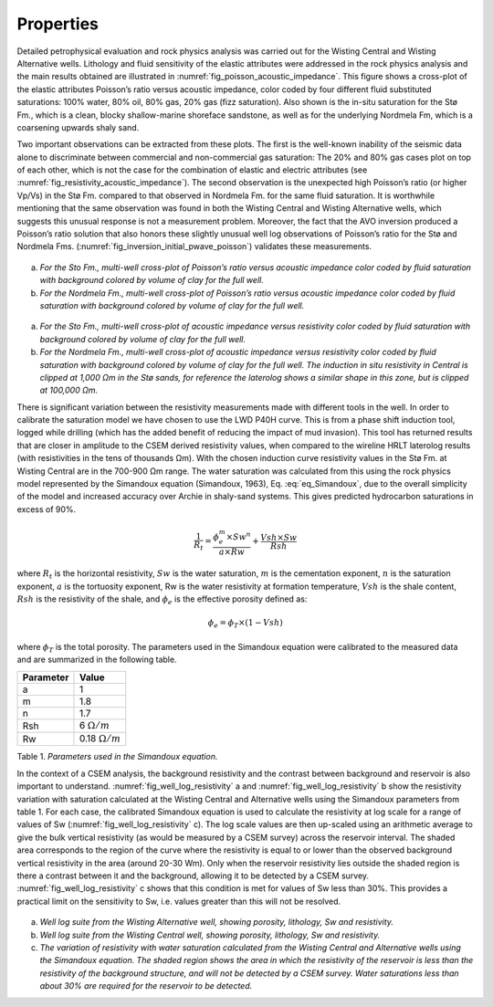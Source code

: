 .. _hoop_region_norway_properties:

Properties
==========

Detailed petrophysical evaluation and rock physics analysis was carried out for the Wisting Central and Wisting Alternative wells. Lithology and fluid sensitivity of the elastic attributes were addressed in the rock physics analysis and the main results obtained are illustrated in :numref:`fig_poisson_acoustic_impedance`. This figure shows a cross-plot of the elastic attributes Poisson’s ratio versus acoustic impedance, color coded by four different fluid substituted saturations: 100% water, 80% oil, 80% gas, 20% gas (fizz saturation). Also shown is the in-situ saturation for the Stø Fm., which is a clean, blocky shallow-marine shoreface sandstone, as well as for the underlying Nordmela Fm, which is a coarsening upwards shaly sand.


Two important observations can be extracted from these plots. The first is the well-known inability of the seismic data alone to discriminate between commercial and non-commercial gas saturation: The 20% and 80% gas cases plot on top of each other, which is not the case for the combination of elastic and electric attributes (see :numref:`fig_resistivity_acoustic_impedance`). The second observation is the unexpected high Poisson’s ratio (or higher Vp/Vs) in the Stø Fm. compared to that observed in Nordmela Fm. for the same fluid saturation. It is worthwhile mentioning that the same observation was found in both the Wisting Central and Wisting Alternative wells, which suggests this unusual response is not a measurement problem. Moreover, the fact that the AVO inversion produced a Poisson’s ratio solution that also honors these slightly unusual well log observations of Poisson’s ratio for the Stø and Nordmela Fms. (:numref:`fig_inversion_initial_pwave_poisson`) validates these measurements.


.. figure:: images/poisson_vs_acoustic_impedance.png
    :align: center
    :figwidth: 80%
    :name: fig_poisson_acoustic_impedance

a) *For the Sto Fm., multi-well cross-plot of Poisson’s ratio versus acoustic impedance color coded by fluid saturation with background colored by volume of clay for the full well.*
b) *For the Nordmela Fm., multi-well cross-plot of Poisson’s ratio versus acoustic impedance color coded by fluid saturation with background colored by volume of clay for the full well.*


.. figure:: images/resistivity_vs_acoustic_impedance.png
    :align: center
    :figwidth: 80%
    :name: fig_resistivity_acoustic_impedance

a) *For the Sto Fm., multi-well cross-plot of acoustic impedance versus resistivity color coded by fluid saturation with background colored by volume of clay for the full well.*
b) *For the Nordmela Fm., multi-well cross-plot of acoustic impedance versus resistivity color coded by fluid saturation with background colored by volume of clay for the full well. The induction in situ resistivity in Central is clipped at 1,000 Ωm in the Stø sands, for reference the laterolog shows a similar shape in this zone, but is clipped at 100,000 Ωm.*


There is significant variation between the resistivity measurements made with different tools in the well.  In order to calibrate the saturation model we have chosen to use the LWD P40H curve. This is from a phase shift induction tool, logged while drilling (which has the added benefit of reducing the impact of mud invasion). This tool has returned results that are closer in amplitude to the CSEM derived resistivity values, when compared to the wireline HRLT laterolog results (with resistivities in the tens of thousands Ωm). With the chosen induction curve resistivity values in the Stø Fm. at Wisting Central are in the 700-900 Ωm range. The water saturation was calculated from this using the rock physics model represented by the Simandoux equation (Simandoux, 1963), Eq. :eq:`eq_Simandoux`, due to the overall simplicity of the model and increased accuracy over Archie in shaly-sand systems. This gives predicted hydrocarbon saturations in excess of 90%.

.. math::
	\frac{1}{R_t} = \frac{\phi_e^m \times Sw^n}{a \times Rw} + \frac{Vsh \times Sw}{Rsh}
    :name: eq_Simandoux


where :math:`R_t` is the horizontal resistivity, :math:`Sw` is the water saturation, :math:`m` is the cementation exponent, :math:`n` is the saturation exponent, :math:`a` is the tortuosity exponent, Rw is the water resistivity at formation temperature, :math:`Vsh` is the shale content, :math:`Rsh` is the resistivity of the shale, and :math:`\phi_e` is the effective porosity defined as:


.. math::
	\phi_e = \phi_T \times (1 - Vsh)
    :name: eq_Simandoux_phi
 

where :math:`\phi_T` is the total porosity. The parameters used in the Simandoux equation were calibrated to the measured data and are summarized in the following table.


+-----------+----------------------+
| Parameter | Value                |
+===========+======================+
| a         | 1                    |
+-----------+----------------------+
| m         | 1.8                  |
+-----------+----------------------+
| n         | 1.7                  |
+-----------+----------------------+
| Rsh       | 6 :math:`\Omega /m`  |
+-----------+----------------------+
| Rw        |0.18 :math:`\Omega /m`|
+-----------+----------------------+

Table 1. *Parameters used in the Simandoux equation.*




In the context of a CSEM analysis, the background resistivity and the contrast between background and reservoir is also important to understand. :numref:`fig_well_log_resistivity` a and :numref:`fig_well_log_resistivity` b show the resistivity variation with saturation calculated at the Wisting Central and Alternative wells using the Simandoux parameters from table 1. For each case, the calibrated Simandoux equation is used to calculate the resistivity at log scale for a range of values of Sw (:numref:`fig_well_log_resistivity` c). The log scale values are then up-scaled using an arithmetic average to give the bulk vertical resistivity (as would be measured by a CSEM survey) across the reservoir interval. The shaded area corresponds to the region of the curve where the resistivity is equal to or lower than the observed background vertical resistivity in the area (around 20-30 Wm). Only when the reservoir resistivity lies outside the shaded region is there a contrast between it and the background, allowing it to be detected by a CSEM survey. :numref:`fig_well_log_resistivity` c shows that this condition is met for values of Sw less than 30%. This provides a practical limit on the sensitivity to Sw, i.e. values greater than this will not be resolved. 


.. figure:: images/well_log_resistivity.png
    :align: center
    :figwidth: 100%
    :name: fig_well_log_resistivity

a) *Well log suite from the Wisting Alternative well, showing porosity, lithology, Sw and resistivity.*
b) *Well log suite from the Wisting Central well, showing porosity, lithology, Sw and resistivity.*
c) *The variation of resistivity with water saturation calculated from the Wisting Central and Alternative wells using the Simandoux equation. The shaded region shows the area in which the resistivity of the reservoir is less than the resistivity of the background structure, and will not be detected by a CSEM survey. Water saturations less than about 30% are required for the reservoir to be detected.*











